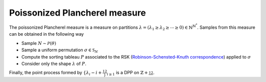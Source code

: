 .. _poissonized_plancherel_measure:

Poissonized Plancherel measure
******************************

The poissonized Plancherel measure is a measure on partitions :math:`\lambda=(\lambda_1 \geq \lambda_2 \geq \cdots \geq 0)\in \mathbb{N}^{\mathbb{N}^*}`.
Samples from this measure can be obtained in the following way

- Sample :math:`N \sim \mathcal{P}(\theta)`
- Sample a uniform permutation :math:`\sigma\in \mathfrak{S}_N`
- Compute the sorting tableau :math:`P` associated to the RSK (`Robinson-Schensted-Knuth correspondence <https://en.wikipedia.org/wiki/Robinson%E2%80%93Schensted%E2%80%93Knuth_correspondence>`_) applied to :math:`\sigma`
- Consider only the shape :math:`\lambda` of :math:`P`.

Finally, the point process formed by :math:`\{\lambda_i - i + \frac12\}_{i\geq 1}` is a DPP on :math:`\mathbb{Z}+\frac12`.

.. plot:: plots/ex_plot_poissonized_plancherel.py

.. seealso::

    - :py:class:`~dppy.exotic_dpps.PoissonizedPlancherel`
    - :cite:`Bor09` Section 6
